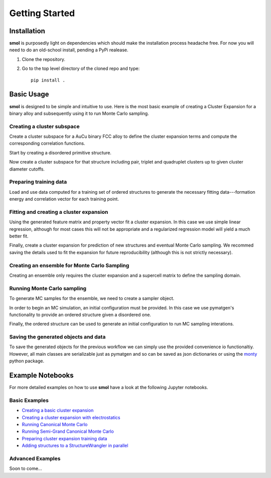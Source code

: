 ===============
Getting Started
===============


Installation
============
**smol** is purposedly light on dependencies which should make the installation
process headache free. For now you will need to do an old-school install,
pending a PyPi realease.

1.  Clone the repository.
2.  Go to the top level directory of the cloned repo and type::

        pip install .

Basic Usage
===========

**smol** is designed to be simple and intuitive to use. Here is the most
basic example of creating a Cluster Expansion for a binary alloy and
subsequently using it to run Monte Carlo sampling.

Creating a cluster subspace
---------------------------
Create a cluster subspace for a AuCu binary FCC alloy to define the cluster
expansion terms and compute the corresponding correlation functions.

Start by creating a disordered primitive structure.

.. nbplot::

    >>> from pymatgen.core.structure import Structure
    >>> species = {"Au": 0.5, "Cu": 0.5}
    >>> prim = Structure.from_spacegroup(
            "Fm-3m", Lattice.cubic(3.6), [species], [[0, 0, 0]])

Now create a cluster subspace for that structure including pair, triplet and
quadruplet clusters up to given cluster diameter cutoffs.

.. nbplot::

    >>> from smol.cofe import ClusterSubspace
    >>> cutoffs = {2: 6, 3: 5, 4: 4}
    >>> subspace = ClusterSubspace.from_cutoffs(prim, cutoffs=cutoffs)

Preparing training data
-----------------------

Load and use data computed for a training set of ordered structures to
generate the necessary fitting data---formation energy and correlation vector
for each training point.

.. nbplot::

    >>> from monty.serialization import loadfn
    >>> from smol.cofe import StructureWrangler
    >>> data = loadfn("path_to_file.json")
    >>> wrangler = StructureWrangler(subspace)
    >>> for structure, energy in data:
            wrangler.add_data(structure, properties={"energy": energy})

Fitting and creating a cluster expansion
----------------------------------------

Using the generated feature matrix and property vector fit a cluster expansion.
In this case we use simple linear regression, although for most cases this will
not be appropriate and a regularized regression model will yield a much better
fit.

.. nbplot::

    >>> from sklearn.linear_model import LinearRegression
    >>> reg = LinearRegression(fit_intercept=False)
    >>> reg.fit(wrangler.feature_matrix,
                wrangler.get_property_vector("energy"))

Finally, create a cluster expansion for prediction of new structures and
eventual Monte Carlo sampling. We recommed saving the details used to fit the
expansion for future reproducibility (although this is not strictly necessary).

.. nbplot::

    >>> from smol.cofe import ClusterExpansion, RegressionData
    >>> reg_data = RegressionData.from_sklearn(
            estimator=reg,
            feature_matrix=wrangler.feature_matrix,
            property_vector=wrangler.get_property_vector('energy'))
    >>> expansion = ClusterExpansion(
            subspace, coefficients=reg.coef_, regression_data=reg_data)

Creating an ensemble for Monte Carlo Sampling
---------------------------------------------

Creating an ensemble only requires the cluster expansion and a supercell matrix
to define the sampling domain.

.. nbplot::

    >>> from smol.moca import CanonicalEnsemble
    >>> sc_matrix = [[5, 0, 0], [0, 5, 0], [0, 0, 5]]
    >>> ensemble = CanonicalEnsemble.from_cluster_expansion(
            expansion, supercell_matrix=sc_matrix)

Running Monte Carlo sampling
----------------------------
To generate MC samples for the ensemble, we need to create a sampler
object.

.. nbplot::

    >>> from smol.moca import Sampler
    >>> sampler = Sampler.from_ensemble(
            ensemble, temperature=500)

In order to begin an MC simulation, an initial configuration must be provided.
In this case we use pymatgen's functionality to provide an ordered structure
given a disordered one.

.. nbplot::

    >>> from pymatgen.transformations.standard_transformations import \
            OrderDisorderedStructureTransformation
    >>> transformation = OrderDisorderedStructureTransformation()
    >>> structure = expansion.cluster_subspace.structure.copy()
    >>> structure.make_supercell(sc_matrix)
    >>> structure = transformation.apply_transformation(structure)

Finally, the ordered structure can be used to generate an initial configuration
to run MC sampling interations.

.. nbplot::

    >>> init_occu = ensemble.processor.occupancy_from_structure(structure)
    >>> sampler.run(1000000, initial_occupancy=init_occu)

Saving the generated objects and data
-------------------------------------
To save the generated objects for the previous workflow we can simply use the
provided convenience io functionaltiy. However, all main classes are
serializable just as pymatgen and so can be saved as json dictionaries or
using the `monty <https://guide.materialsvirtuallab.org/monty//>`_ python
package.

.. nbplot::

    >>> save_work(
        "CuAu_ce_mc.json", wrangler, expansion, ensemble, sampler.samples)


.. code-links:: python
.. code-links:: clear


Example Notebooks
=================
For more detailed examples on how to use **smol** have a look at the following
Jupyter notebooks.

Basic Examples
--------------

- `Creating a basic cluster expansion`_
- `Creating a cluster expansion with electrostatics`_
- `Running Canonical Monte Carlo`_
- `Running Semi-Grand Canonical Monte Carlo`_
- `Preparing cluster expansion training data`_
- `Adding structures to a StructureWrangler in parallel`_

.. _Creating a basic cluster expansion: notebooks/1-creating-a-ce.ipynb

.. _Creating a cluster expansion with electrostatics: notebooks/1-1-creating-a-ce-w-electrostatics.ipynb

.. _Running Canonical Monte Carlo: notebooks/2-running-canonical-mc.ipynb

.. _Running Semi-Grand Canonical Monte Carlo: notebooks/2-1-running-semigrand-mc.ipynb

.. _Preparing cluster expansion training data: notebooks/3-training-data-preparation.ipynb

.. _Adding structures to a StructureWrangler in parallel: notebooks/4-adding-structures-in-parallel.ipynb

Advanced Examples
-----------------
Soon to come...
